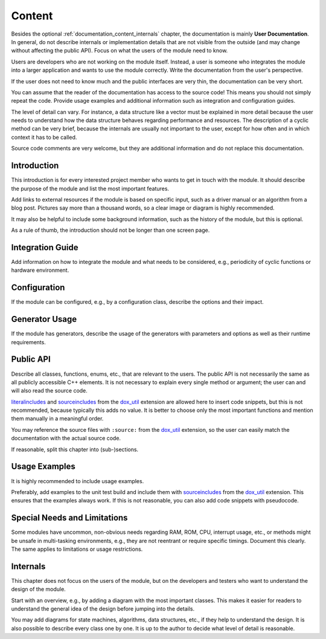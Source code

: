 Content
=======

Besides the optional :ref:`documentation_content_internals` chapter, the documentation is mainly
**User Documentation**. In general, do not describe internals or implementation details that are
not visible from the outside (and may change without affecting the public API). Focus on what the
users of the module need to know.

Users are developers who are not working on the module itself. Instead, a user is someone who
integrates the module into a larger application and wants to use the module correctly.
Write the documentation from the user's perspective.

If the user does not need to know much and the public interfaces are very thin, the documentation
can be very short.

You can assume that the reader of the documentation has access to the source code! This means you
should not simply repeat the code. Provide usage examples and additional information such as
integration and configuration guides.

The level of detail can vary. For instance, a data structure like a vector must be explained in more
detail because the user needs to understand how the data structure behaves regarding performance
and resources. The description of a cyclic method can be very brief, because the internals are
usually not important to the user, except for how often and in which context it has to be called.

Source code comments are very welcome, but they are additional information and do not replace this
documentation.

Introduction
------------

This introduction is for every interested project member who wants to get in touch with the module.
It should describe the purpose of the module and list the most important features.

Add links to external resources if the module is based on specific input, such as a driver manual or
an algorithm from a blog post. Pictures say more than a thousand words, so a clear image or diagram
is highly recommended.

It may also be helpful to include some background information, such as the history of the module,
but this is optional.

As a rule of thumb, the introduction should not be longer than one screen page.

Integration Guide
-----------------

Add information on how to integrate the module and what needs to be considered, e.g., periodicity of
cyclic functions or hardware environment.

Configuration
-------------

If the module can be configured, e.g., by a configuration class, describe the options and their
impact.

Generator Usage
---------------

If the module has generators, describe the usage of the generators with parameters and options as
well as their runtime requirements.

Public API
----------

Describe all classes, functions, enums, etc., that are relevant to the users. The public API is not
necessarily the same as all publicly accessible C++ elements. It is not necessary to explain every
single method or argument; the user can and will also read the source code.

`literalincludes <https://www.sphinx-doc.org/en/master/usage/restructuredtext/directives.html#directive-literalinclude>`_
and `sourceincludes <https://esrlabs.github.io/dox/dox_util/pages/user/source.html>`_ from the
`dox_util <https://esrlabs.github.io/dox/dox_util/index.html>`_ extension are allowed here to insert
code snippets, but this is not recommended, because typically this adds no value. It is better to
choose only the most important functions and mention them manually in a meaningful order.

You may reference the source files with ``:source:`` from the
`dox_util <https://esrlabs.github.io/dox/dox_util/index.html>`_ extension, so the user can easily
match the documentation with the actual source code.

If reasonable, split this chapter into (sub-)sections.

Usage Examples
--------------

It is highly recommended to include usage examples.

Preferably, add examples to the unit test build and include them with
`sourceincludes <https://esrlabs.github.io/dox/dox_util/pages/user/source.html>`_ from the
`dox_util <https://esrlabs.github.io/dox/dox_util/index.html>`_ extension. This ensures that the
examples always work. If this is not reasonable, you can also add code snippets with pseudocode.

Special Needs and Limitations
-----------------------------

Some modules have uncommon, non-obvious needs regarding RAM, ROM, CPU, interrupt usage, etc., or
methods might be unsafe in multi-tasking environments, e.g., they are not reentrant or require
specific timings. Document this clearly. The same applies to limitations or usage restrictions.

.. _documentation_content_internals:

Internals
---------

This chapter does not focus on the users of the module, but on the developers and testers who want
to understand the design of the module.

Start with an overview, e.g., by adding a diagram with the most important classes. This makes it
easier for readers to understand the general idea of the design before jumping into the details.

You may add diagrams for state machines, algorithms, data structures, etc., if they help to
understand the design. It is also possible to describe every class one by one. It is up to the
author to decide what level of detail is reasonable.
